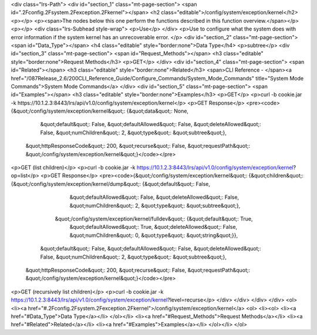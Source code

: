 <div class="lrs-Path">
<div id="section_1" class="mt-page-section">
<span id=".2Fconfig.2Fsystem.2Fexception.2Fkernel"></span>
<h2 class="editable">/config/system/exception/kernel</h2>
<p></p>
<p><span>The nodes below this one perform the functions described in this function overview.</span></p>
<p></p>
<div class="lrs-Subhead style-wrap">
<p>Use</p>
</div>
<p>Use to configure what the system does with error information if the system kernel has an unrecoverable error. </p>
<div id="section_2" class="mt-page-section">
<span id="Data_Type"></span>
<h4 class="editable" style="border:none">Data Type</h4>
<p>subtree</p>
<div id="section_3" class="mt-page-section">
<span id="Request_Methods"></span>
<h3 class="editable" style="border:none">Request Methods</h3>
<p>GET</p>
</div>
<div id="section_4" class="mt-page-section">
<span id="Related"></span>
<h3 class="editable" style="border:none">Related</h3>
<span>CLI Reference - </span><a href="/087Release_2.6/200CLI_Reference_Guide/Configure_Commands/System_Mode_Commands" title="System Mode Commands">System Mode Commands</a>
</div>
<div id="section_5" class="mt-page-section">
<span id="Examples"></span>
<h3 class="editable" style="border:none">Examples</h3>
<p>GET</p>
<p>curl -b cookie.jar -k https://10.1.2.3:8443/lrs/api/v1.0/config/system/exception/kernel</p>
<p>GET Response</p>
<pre><code>{&quot;/config/system/exception/kernel&quot;: {&quot;data&quot;: None,
                                      &quot;default&quot;: False,
                                      &quot;defaultAllowed&quot;: False,
                                      &quot;deleteAllowed&quot;: False,
                                      &quot;numChildren&quot;: 2,
                                      &quot;type&quot;: &quot;subtree&quot;},
 &quot;httpResponseCode&quot;: 200,
 &quot;recurse&quot;: False,
 &quot;requestPath&quot;: &quot;/config/system/exception/kernel&quot;}</code></pre>
<p>GET (list children)</p>
<p>curl -b cookie.jar -k https://10.1.2.3:8443/lrs/api/v1.0/config/system/exception/kernel?op=list</p>
<p>GET Response</p>
<pre><code>{&quot;/config/system/exception/kernel&quot;: {&quot;children&quot;: {&quot;/config/system/exception/kernel/dump&quot;: {&quot;default&quot;: False,
                                                                                              &quot;defaultAllowed&quot;: False,
                                                                                              &quot;deleteAllowed&quot;: False,
                                                                                              &quot;numChildren&quot;: 2,
                                                                                              &quot;type&quot;: &quot;subtree&quot;},
                                                    &quot;/config/system/exception/kernel/fulldev&quot;: {&quot;default&quot;: True,
                                                                                                 &quot;defaultAllowed&quot;: True,
                                                                                                 &quot;deleteAllowed&quot;: False,
                                                                                                 &quot;numChildren&quot;: 0,
                                                                                                 &quot;type&quot;: &quot;string&quot;}},
                                      &quot;default&quot;: False,
                                      &quot;defaultAllowed&quot;: False,
                                      &quot;deleteAllowed&quot;: False,
                                      &quot;numChildren&quot;: 2,
                                      &quot;type&quot;: &quot;subtree&quot;},
 &quot;httpResponseCode&quot;: 200,
 &quot;recurse&quot;: False,
 &quot;requestPath&quot;: &quot;/config/system/exception/kernel&quot;}</code></pre>
<p>GET (recursively list children)</p>
<p>curl -b cookie.jar -k https://10.1.2.3:8443/lrs/api/v1.0/config/system/exception/kernel?level=recurse</p>
</div>
</div>
</div>
</div>
<ol>
<li><a href="#.2Fconfig.2Fsystem.2Fexception.2Fkernel">/config/system/exception/kernel</a>
<ol>
<li><ol>
<li><a href="#Data_Type">Data Type</a></li>
</ol></li>
<li><a href="#Request_Methods">Request Methods</a></li>
<li><a href="#Related">Related</a></li>
<li><a href="#Examples">Examples</a></li>
</ol></li>
</ol>
